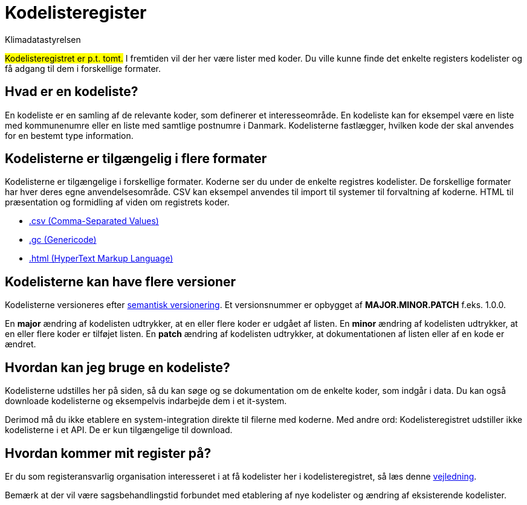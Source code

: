 = Kodelisteregister
:author: Klimadatastyrelsen
:encoding: utf-8
:lang: da
:nofooter:

// Her er lister med koder, som indgår i nedenstående registre. Du kan finde det enkelte registers kodelister og få adgang til dem i forskellige formater.
#Kodelisteregistret er p.t. tomt.# I fremtiden vil der her være lister med koder. Du ville kunne finde det enkelte registers kodelister og få adgang til dem i forskellige formater.

== Hvad er en kodeliste?

En kodeliste er en samling af de relevante koder, som definerer et interesseområde. En kodeliste kan for eksempel være en liste med kommunenumre eller en liste med samtlige postnumre i Danmark. Kodelisterne fastlægger, hvilken kode der skal anvendes for en bestemt type information.

== Kodelisterne er tilgængelig i flere formater

Kodelisterne er tilgængelige i forskellige formater. Koderne ser du under de enkelte registres kodelister. De forskellige formater har hver deres egne anvendelsesområde. CSV kan eksempel anvendes til import til systemer til forvaltning af koderne. HTML til præsentation og formidling af viden om registrets koder.

* https://www.rfc-editor.org/info/rfc4180[.csv (Comma-Separated Values)]
* https://docs.oasis-open.org/codelist/genericode/v1.0/genericode-v1.0.html[.gc (Genericode)]
* https://html.spec.whatwg.org/[.html (HyperText Markup Language)]

== Kodelisterne kan have flere versioner

Kodelisterne versioneres efter https://semver.org/lang/da/[semantisk versionering]. Et versionsnummer er opbygget af *MAJOR.MINOR.PATCH* f.eks. 1.0.0.

En *major* ændring af kodelisten udtrykker, at en eller flere koder er udgået af listen. En *minor* ændring af kodelisten udtrykker, at en eller flere koder er tilføjet listen. En *patch* ændring af kodelisten udtrykker, at dokumentationen af listen eller af en kode er ændret.

== Hvordan kan jeg bruge en kodeliste?

Kodelisterne udstilles her på siden, så du kan søge og se dokumentation om de enkelte koder, som indgår i data. Du kan også downloade kodelisterne og eksempelvis indarbejde dem i et it-system.

Derimod må du ikke etablere en system-integration direkte til filerne med koderne. Med andre ord: Kodelisteregistret udstiller ikke kodelisterne i et API. De er kun tilgængelige til download.

== Hvordan kommer mit register på?

Er du som registeransvarlig organisation interesseret i at få kodelister her i kodelisteregistret, så læs denne https://confluence.sdfi.dk/x/AoBXCQ[vejledning].

Bemærk at der vil være sagsbehandlingstid forbundet med etablering af nye kodelister og ændring af eksisterende kodelister.